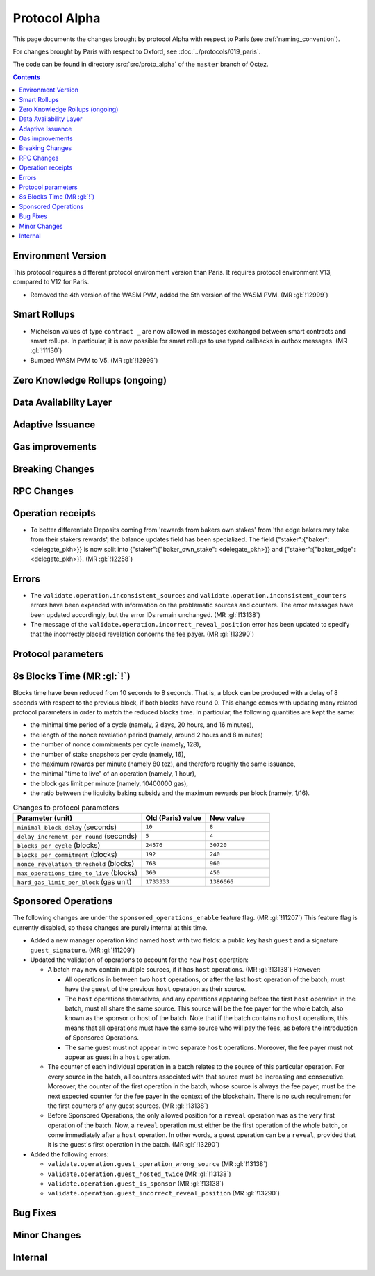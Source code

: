 Protocol Alpha
==============

This page documents the changes brought by protocol Alpha with respect
to Paris (see :ref:`naming_convention`).

For changes brought by Paris with respect to Oxford, see :doc:`../protocols/019_paris`.

The code can be found in directory :src:`src/proto_alpha` of the ``master``
branch of Octez.

.. contents::

Environment Version
-------------------

This protocol requires a different protocol environment version than Paris.
It requires protocol environment V13, compared to V12 for Paris.

- Removed the 4th version of the WASM PVM, added the 5th version of the WASM
  PVM. (MR :gl:`!12999`)

Smart Rollups
-------------

- Michelson values of type ``contract _`` are now allowed in messages
  exchanged between smart contracts and smart rollups. In particular,
  it is now possible for smart rollups to use typed callbacks in
  outbox messages. (MR :gl:`!11130`)

- Bumped WASM PVM to V5. (MR :gl:`!12999`)

Zero Knowledge Rollups (ongoing)
--------------------------------

Data Availability Layer
-----------------------

Adaptive Issuance
-----------------

Gas improvements
----------------

Breaking Changes
----------------

RPC Changes
-----------

Operation receipts
------------------

- To better differentiate Deposits coming from 'rewards from bakers own stakes'
  from 'the edge bakers may take from their stakers rewards', the balance updates
  field has been specialized. The field {"staker":{"baker": <delegate_pkh>}} is now
  split into {"staker":{"baker_own_stake": <delegate_pkh>}} and {"staker":{"baker_edge":
  <delegate_pkh>}}. (MR :gl:`!12258`)

Errors
------

- The ``validate.operation.inconsistent_sources`` and
  ``validate.operation.inconsistent_counters`` errors have been
  expanded with information on the problematic sources and
  counters. The error messages have been updated accordingly, but the
  error IDs remain unchanged. (MR :gl:`!13138`)

- The message of the ``validate.operation.incorrect_reveal_position``
  error has been updated to specify that the incorrectly placed
  revelation concerns the fee payer. (MR :gl:`!13290`)

Protocol parameters
-------------------

8s Blocks Time (MR :gl:`!`)
---------------------------------

Blocks time have been reduced from 10 seconds to 8 seconds. That is, a block can
be produced with a delay of 8 seconds with respect to the previous block, if
both blocks have round 0. This change comes with updating many related protocol
parameters in order to match the reduced blocks time. In particular, the
following quantities are kept the same:

- the minimal time period of a cycle (namely, 2 days, 20 hours, and 16 minutes),
- the length of the nonce revelation period (namely, around 2 hours and 8 minutes)
- the number of nonce commitments per cycle (namely, 128),
- the number of stake snapshots per cycle (namely, 16),
- the maximum rewards per minute (namely 80 tez), and therefore roughly the same issuance,
- the minimal "time to live" of an operation (namely, 1 hour),
- the block gas limit per minute (namely, 10400000 gas),
- the ratio between the liquidity baking subsidy and the maximum rewards per block (namely, 1/16).

.. list-table:: Changes to protocol parameters
   :widths: 50 25 25
   :header-rows: 1

   * - Parameter (unit)
     - Old (Paris) value
     - New value
   * - ``minimal_block_delay`` (seconds)
     - ``10``
     - ``8``
   * - ``delay_increment_per_round`` (seconds)
     - ``5``
     - ``4``
   * - ``blocks_per_cycle`` (blocks)
     - ``24576``
     - ``30720``
   * - ``blocks_per_commitment`` (blocks)
     - ``192``
     - ``240``
   * - ``nonce_revelation_threshold`` (blocks)
     - ``768``
     - ``960``
   * - ``max_operations_time_to_live`` (blocks)
     - ``360``
     - ``450``
   * - ``hard_gas_limit_per_block`` (gas unit)
     - ``1733333``
     - ``1386666``

Sponsored Operations
--------------------

The following changes are under the ``sponsored_operations_enable``
feature flag. (MR :gl:`!11207`) This feature flag is currently
disabled, so these changes are purely internal at this time.

- Added a new manager operation kind named ``host`` with two fields: a
  public key hash ``guest`` and a signature ``guest_signature``. (MR
  :gl:`!11209`)

- Updated the validation of operations to account for the new ``host``
  operation:

  - A batch may now contain multiple sources, if it has ``host``
    operations. (MR :gl:`!13138`) However:

    - All operations in between two ``host`` operations, or after the
      last ``host`` operation of the batch, must have the ``guest`` of
      the previous ``host`` operation as their source.

    - The ``host`` operations themselves, and any operations appearing
      before the first ``host`` operation in the batch, must all share
      the same source. This source will be the fee payer for the whole
      batch, also known as the sponsor or host of the batch. Note that
      if the batch contains no ``host`` operations, this means that
      all operations must have the same source who will pay the fees,
      as before the introduction of Sponsored Operations.

    - The same guest must not appear in two separate ``host``
      operations. Moreover, the fee payer must not appear as guest in
      a ``host`` operation.

  - The counter of each individual operation in a batch relates to the
    source of this particular operation. For every source in the
    batch, all counters associated with that source must be increasing
    and consecutive. Moreover, the counter of the first operation in
    the batch, whose source is always the fee payer, must be the next
    expected counter for the fee payer in the context of the
    blockchain. There is no such requirement for the first counters of
    any guest sources. (MR :gl:`!13138`)

  - Before Sponsored Operations, the only allowed position for a
    ``reveal`` operation was as the very first operation of the
    batch. Now, a ``reveal`` operation must either be the first
    operation of the whole batch, or come immediately after a ``host``
    operation. In other words, a guest operation can be a ``reveal``,
    provided that it is the guest's first operation in the batch. (MR
    :gl:`!13290`)

- Added the following errors:

  - ``validate.operation.guest_operation_wrong_source`` (MR :gl:`!13138`)

  - ``validate.operation.guest_hosted_twice`` (MR :gl:`!13138`)

  - ``validate.operation.guest_is_sponsor`` (MR :gl:`!13138`)

  - ``validate.operation.guest_incorrect_reveal_position`` (MR
    :gl:`!13290`)

Bug Fixes
---------

Minor Changes
-------------

Internal
--------
